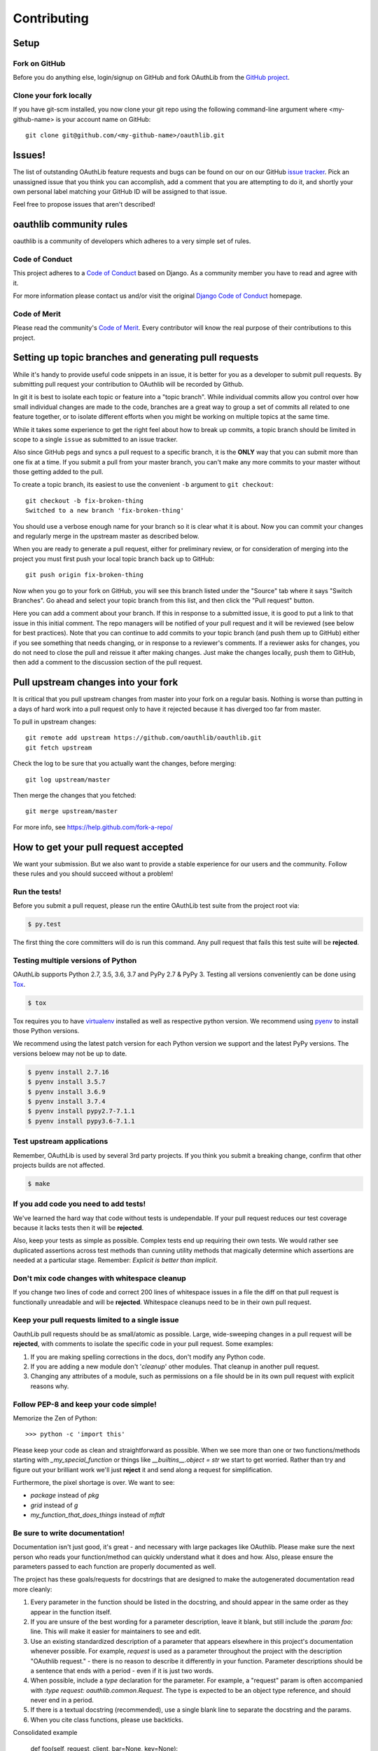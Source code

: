============
Contributing
============

Setup
=====

Fork on GitHub
--------------

Before you do anything else, login/signup on GitHub and fork OAuthLib from the
`GitHub project`_.

Clone your fork locally
-----------------------

If you have git-scm installed, you now clone your git repo using the following
command-line argument where <my-github-name> is your account name on GitHub::

    git clone git@github.com/<my-github-name>/oauthlib.git

Issues!
=======

The list of outstanding OAuthLib feature requests and bugs can be found on our
on our GitHub `issue tracker`_. Pick an unassigned issue that you think you can
accomplish, add a comment that you are attempting to do it, and shortly your own
personal label matching your GitHub ID will be assigned to that issue.

Feel free to propose issues that aren't described!


oauthlib community rules
========================

oauthlib is a community of developers which adheres to a very simple set of
rules.

Code of Conduct
---------------
This project adheres to a `Code of Conduct`_ based on Django. As a community
member you have to read and agree with it.

For more information please contact us and/or visit the original
`Django Code of Conduct`_ homepage.

.. _`Code of Conduct`: https://github.com/oauthlib/oauthlib/blob/master/CODE_OF_CONDUCT.md
.. _`Django Code of Conduct`: https://www.djangoproject.com/conduct/

Code of Merit
-------------
Please read the community's `Code of Merit`_. Every contributor will know the
real purpose of their contributions to this project.

.. _`Code of Merit`: http://code-of-merit.org/


Setting up topic branches and generating pull requests
======================================================

While it's handy to provide useful code snippets in an issue, it is better for
you as a developer to submit pull requests. By submitting pull request your
contribution to OAuthlib will be recorded by Github.

In git it is best to isolate each topic or feature into a "topic branch". While
individual commits allow you control over how small individual changes are made
to the code, branches are a great way to group a set of commits all related to
one feature together, or to isolate different efforts when you might be working
on multiple topics at the same time.

While it takes some experience to get the right feel about how to break up
commits, a topic branch should be limited in scope to a single ``issue`` as
submitted to an issue tracker.

Also since GitHub pegs and syncs a pull request to a specific branch, it is the
**ONLY** way that you can submit more than one fix at a time. If you submit a
pull from your master branch, you can't make any more commits to your master
without those getting added to the pull.

To create a topic branch, its easiest to use the convenient ``-b`` argument to
``git checkout``::

    git checkout -b fix-broken-thing
    Switched to a new branch 'fix-broken-thing'

You should use a verbose enough name for your branch so it is clear what it is
about.  Now you can commit your changes and regularly merge in the upstream
master as described below.

When you are ready to generate a pull request, either for preliminary review, or
for consideration of merging into the project you must first push your local
topic branch back up to GitHub::

    git push origin fix-broken-thing

Now when you go to your fork on GitHub, you will see this branch listed under
the "Source" tab where it says "Switch Branches". Go ahead and select your topic
branch from this list, and then click the "Pull request" button.

Here you can add a comment about your branch. If this in response to a submitted
issue, it is good to put a link to that issue in this initial comment. The repo
managers will be notified of your pull request and it will be reviewed (see
below for best practices). Note that you can continue to add commits to your
topic branch (and push them up to GitHub) either if you see something that needs
changing, or in response to a reviewer's comments. If a reviewer asks for
changes, you do not need to close the pull and reissue it after making changes.
Just make the changes locally, push them to GitHub, then add a comment to the
discussion section of the pull request.

Pull upstream changes into your fork
====================================

It is critical that you pull upstream changes from master into your fork on a
regular basis. Nothing is worse than putting in a days of hard work into a pull
request only to have it rejected because it has diverged too far from master.

To pull in upstream changes::

    git remote add upstream https://github.com/oauthlib/oauthlib.git
    git fetch upstream

Check the log to be sure that you actually want the changes, before merging::

    git log upstream/master

Then merge the changes that you fetched::

    git merge upstream/master

For more info, see https://help.github.com/fork-a-repo/

How to get your pull request accepted
=====================================

We want your submission. But we also want to provide a stable experience for our
users and the community. Follow these rules and you should succeed without a
problem!

Run the tests!
--------------

Before you submit a pull request, please run the entire OAuthLib test suite from
the project root via:

.. sourcecode:: bash

   $ py.test

The first thing the core committers will do is run this command. Any pull
request that fails this test suite will be **rejected**.

Testing multiple versions of Python
-----------------------------------

OAuthLib supports Python 2.7, 3.5, 3.6, 3.7 and PyPy 2.7 & PyPy 3. Testing
all versions conveniently can be done using `Tox`_.

.. sourcecode:: bash

   $ tox

Tox requires you to have `virtualenv`_ installed as well as respective python
version. We recommend using `pyenv`_ to install those Python versions.

We recommend using the latest patch version for each Python version we support and the latest PyPy versions.
The versions beloew may not be up to date.

.. sourcecode:: bash

   $ pyenv install 2.7.16
   $ pyenv install 3.5.7
   $ pyenv install 3.6.9
   $ pyenv install 3.7.4
   $ pyenv install pypy2.7-7.1.1
   $ pyenv install pypy3.6-7.1.1

.. _`Tox`: https://tox.readthedocs.io/en/latest/install.html
.. _`virtualenv`: https://virtualenv.pypa.io/en/latest/installation/
.. _`pyenv`: https://github.com/pyenv/pyenv

Test upstream applications
-----------------------------------

Remember, OAuthLib is used by several 3rd party projects. If you think you
submit a breaking change, confirm that other projects builds are not affected.

.. sourcecode:: bash

   $ make


If you add code you need to add tests!
--------------------------------------

We've learned the hard way that code without tests is undependable. If your pull
request reduces our test coverage because it lacks tests then it will be
**rejected**.

Also, keep your tests as simple as possible. Complex tests end up requiring
their own tests. We would rather see duplicated assertions across test methods
than cunning utility methods that magically determine which assertions are
needed at a particular stage. Remember: `Explicit is better than implicit`.

Don't mix code changes with whitespace cleanup
----------------------------------------------

If you change two lines of code and correct 200 lines of whitespace issues in a
file the diff on that pull request is functionally unreadable and will be
**rejected**. Whitespace cleanups need to be in their own pull request.

Keep your pull requests limited to a single issue
--------------------------------------------------

OauthLib pull requests should be as small/atomic as possible. Large,
wide-sweeping changes in a pull request will be **rejected**, with comments to
isolate the specific code in your pull request. Some examples:

#. If you are making spelling corrections in the docs, don't modify any Python
   code.
#. If you are adding a new module don't '*cleanup*' other modules. That cleanup
   in another pull request.
#. Changing any attributes of a module, such as permissions on a file should be
   in its own pull request with explicit reasons why.

Follow PEP-8 and keep your code simple!
---------------------------------------

Memorize the Zen of Python::

    >>> python -c 'import this'

Please keep your code as clean and straightforward as possible. When we see more
than one or two functions/methods starting with `_my_special_function` or things
like `__builtins__.object = str` we start to get worried. Rather than try and
figure out your brilliant work we'll just **reject** it and send along a request
for simplification.

Furthermore, the pixel shortage is over. We want to see:

* `package` instead of `pkg`
* `grid` instead of `g`
* `my_function_that_does_things` instead of `mftdt`

Be sure to write documentation!
-------------------------------

Documentation isn't just good, it's great - and necessary with large packages
like OAuthlib. Please make sure the next person who reads your function/method
can quickly understand what it does and how. Also, please ensure the parameters
passed to each function are properly documented as well.

The project has these goals/requests for docstrings that are designed to make
the autogenerated documentation read more cleanly:

#. Every parameter in the function should be listed in the docstring, and
   should appear in the same order as they appear in the function itself.
#. If you are unsure of the best wording for a parameter description, leave it
   blank, but still include the `:param foo:` line. This will make it easier for
   maintainers to see and edit.
#. Use an existing standardized description of a parameter that appears
   elsewhere in this project's documentation whenever possible. For example,
   `request` is used as a parameter throughout the project with the description
   "OAuthlib request." - there is no reason to describe it differently in your
   function. Parameter descriptions should be a sentence that ends with a
   period - even if it is just two words.
#. When possible, include a `type` declaration for the parameter. For example,
   a "request" param is often accompanied with `:type request: oauthlib.common.Request`.
   The type is expected to be an object type reference, and should never end
   in a period.
#. If there is a textual docstring (recommended), use a single blank line to
   separate the docstring and the params.
#. When you cite class functions, please use backticks.

Consolidated example

	def foo(self, request, client, bar=None, key=None):
		"""
		This method checks the `key` against the `client`. The `request` is
		passed to maintain context.

		Example MAC Authorization header, linebreaks added for clarity

		Authorization: MAC id="h480djs93hd8",
						   nonce="1336363200:dj83hs9s",
						   mac="bhCQXTVyfj5cmA9uKkPFx1zeOXM="

		.. _`MAC Access Authentication`: https://tools.ietf.org/html/draft-ietf-oauth-v2-http-mac-01
		
		:param request: OAuthlib request.
		:type request: oauthlib.common.Request
        :param client: Client object set by you, see ``.authenticate_client``.
		:param bar:
	    :param key: MAC given provided by token endpoint.
		"""

How pull requests are checked, tested, and done
===============================================

First we pull the code into a local branch::

    git remote add <submitter-github-name> git@github.com:<submitter-github-name>/oauthlib.git
    git fetch <submitter-github-name>
    git checkout -b <branch-name> <submitter-github-name>/<branch-name>

Then we run the tests::

    py.test

We finish with a non-fastforward merge (to preserve the branch history) and push
to GitHub::

    git checkout master
    git merge --no-ff <branch-name>
    git push upstream master

.. _installation: install.html
.. _GitHub project: https://github.com/oauthlib/oauthlib
.. _issue tracker: https://github.com/oauthlib/oauthlib/issues
